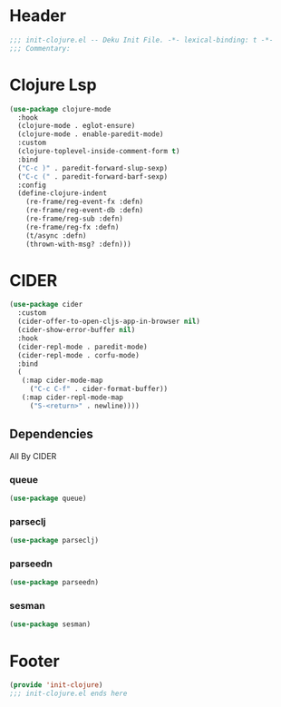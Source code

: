 * Header
#+begin_src emacs-lisp
;;; init-clojure.el -- Deku Init File. -*- lexical-binding: t -*-
;;; Commentary:

#+end_src

* Clojure Lsp
#+begin_src emacs-lisp
  (use-package clojure-mode
    :hook
    (clojure-mode . eglot-ensure)
    (clojure-mode . enable-paredit-mode)
    :custom
    (clojure-toplevel-inside-comment-form t)
    :bind
    ("C-c )" . paredit-forward-slup-sexp)
    ("C-c (" . paredit-forward-barf-sexp)
    :config
    (define-clojure-indent
      (re-frame/reg-event-fx :defn)
      (re-frame/reg-event-db :defn)
      (re-frame/reg-sub :defn)
      (re-frame/reg-fx :defn)
      (t/async :defn)
      (thrown-with-msg? :defn)))
#+end_src
* CIDER
#+begin_src emacs-lisp
  (use-package cider
    :custom
    (cider-offer-to-open-cljs-app-in-browser nil)
    (cider-show-error-buffer nil)
    :hook
    (cider-repl-mode . paredit-mode)
    (cider-repl-mode . corfu-mode)
    :bind
    (
     (:map cider-mode-map
	   ("C-c C-f" . cider-format-buffer))
     (:map cider-repl-mode-map
	   ("S-<return>" . newline))))
#+end_src
** Dependencies
All By CIDER
*** queue
#+begin_src emacs-lisp
  (use-package queue)
#+end_src
*** parseclj
#+begin_src emacs-lisp
  (use-package parseclj)
#+end_src
*** parseedn
#+begin_src emacs-lisp
  (use-package parseedn)
#+end_src

*** sesman
#+begin_src emacs-lisp
  (use-package sesman)
#+end_src
* Footer
#+begin_src emacs-lisp
(provide 'init-clojure)
;;; init-clojure.el ends here
#+end_src
